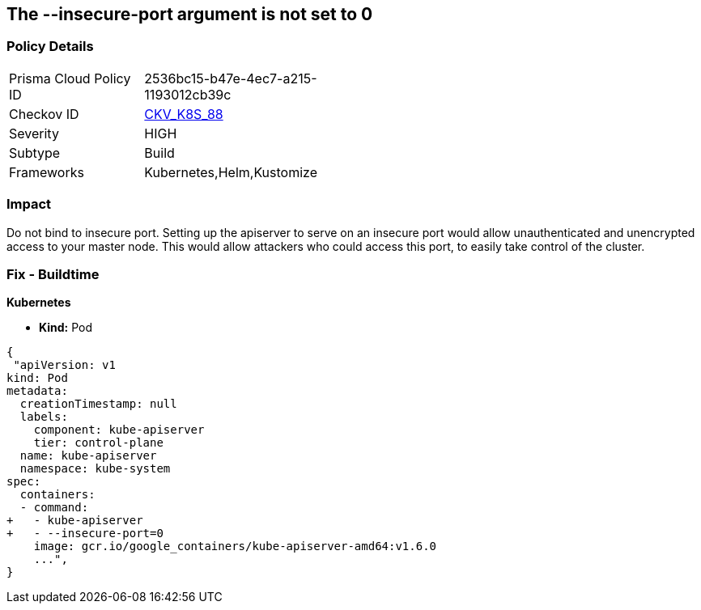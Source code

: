== The --insecure-port argument is not set to 0
// '--insecure-port' argument not set to 0

=== Policy Details 

[width=45%]
[cols="1,1"]
|=== 
|Prisma Cloud Policy ID 
| 2536bc15-b47e-4ec7-a215-1193012cb39c

|Checkov ID 
| https://github.com/bridgecrewio/checkov/tree/master/checkov/kubernetes/checks/resource/k8s/ApiServerInsecurePort.py[CKV_K8S_88]

|Severity
|HIGH

|Subtype
|Build

|Frameworks
|Kubernetes,Helm,Kustomize

|=== 



=== Impact
Do not bind to insecure port.
Setting up the apiserver to serve on an insecure port would allow unauthenticated and unencrypted access to your master node.
This would allow attackers who could access this port, to easily take control of the cluster.

=== Fix - Buildtime


*Kubernetes* 


* *Kind:* Pod


[source,yaml]
----
{
 "apiVersion: v1
kind: Pod
metadata:
  creationTimestamp: null
  labels:
    component: kube-apiserver
    tier: control-plane
  name: kube-apiserver
  namespace: kube-system
spec:
  containers:
  - command:
+   - kube-apiserver
+   - --insecure-port=0
    image: gcr.io/google_containers/kube-apiserver-amd64:v1.6.0
    ...",
}
----

